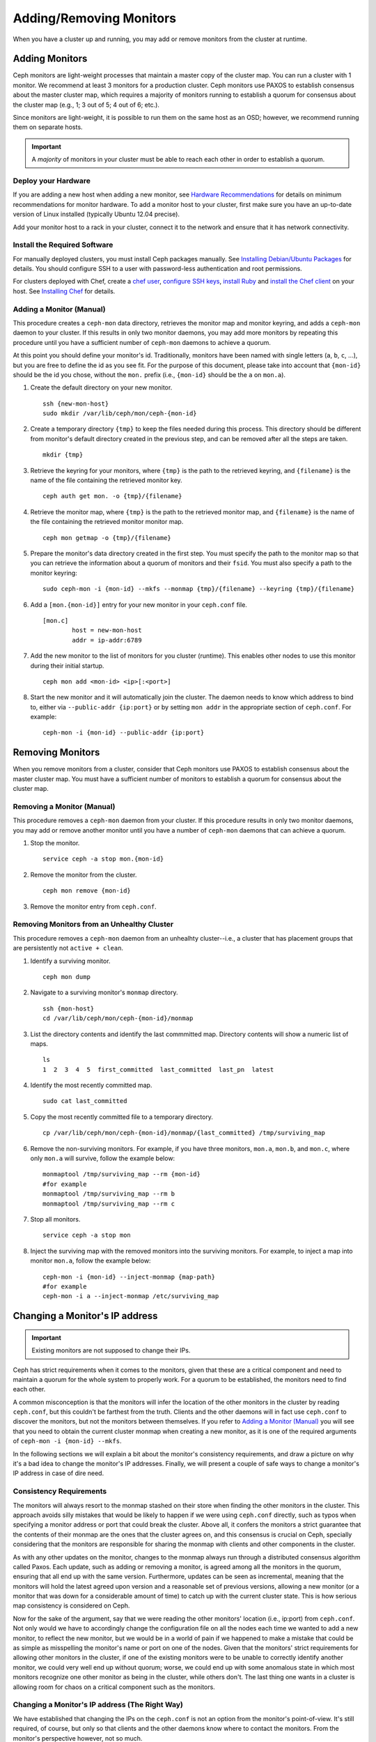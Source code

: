 ==========================
 Adding/Removing Monitors
==========================

When you have a cluster up and running, you may add or remove monitors
from the cluster at runtime.

Adding Monitors
===============

Ceph monitors are light-weight processes that maintain a master copy of the 
cluster map. You can run a cluster with 1 monitor. We recommend at least 3 
monitors for a production cluster. Ceph monitors use PAXOS to establish 
consensus about the master cluster map, which requires a majority of
monitors running to establish a quorum for consensus about the cluster map
(e.g., 1; 3 out of 5; 4 out of 6; etc.).

Since monitors are light-weight, it is possible to run them on the same 
host as an OSD; however, we recommend running them on separate hosts. 

.. important:: A *majority* of monitors in your cluster must be able to 
   reach each other in order to establish a quorum.

Deploy your Hardware
--------------------

If you are adding a new host when adding a new monitor,  see `Hardware
Recommendations`_ for details on minimum recommendations for monitor hardware.
To add a monitor host to your cluster, first make sure you have an up-to-date
version of Linux installed (typically Ubuntu 12.04 precise). 

Add your monitor host to a rack in your cluster, connect it to the network
and ensure that it has network connectivity.

.. _Hardware Recommendations: ../../install/hardware-recommendations

Install the Required Software
-----------------------------

For manually deployed clusters, you must install Ceph packages
manually. See `Installing Debian/Ubuntu Packages`_ for details.
You should configure SSH to a user with password-less authentication
and root permissions.

.. _Installing Debian/Ubuntu Packages: ../../install/debian

For clusters deployed with Chef, create a `chef user`_, `configure
SSH keys`_, `install Ruby`_ and `install the Chef client`_ on your host. See 
`Installing Chef`_ for details.

.. _chef user: ../../install/chef#createuser
.. _configure SSH keys: ../../install/chef#genkeys
.. _install the Chef client: ../../install/chef#installchef
.. _Installing Chef: ../../install/chef
.. _install Ruby: ../../install/chef#installruby

.. _Adding a Monitor (Manual):

Adding a Monitor (Manual)
-------------------------

This procedure creates a ``ceph-mon`` data directory, retrieves the monitor map
and monitor keyring, and adds a ``ceph-mon`` daemon to your cluster.  If
this results in only two monitor daemons, you may add more monitors by
repeating this procedure until you have a sufficient number of ``ceph-mon`` 
daemons to achieve a quorum.

At this point you should define your monitor's id.  Traditionally, monitors 
have been named with single letters (``a``, ``b``, ``c``, ...), but you are 
free to define the id as you see fit.  For the purpose of this document, 
please take into account that ``{mon-id}`` should be the id you chose, 
without the ``mon.`` prefix (i.e., ``{mon-id}`` should be the ``a`` 
on ``mon.a``).

#. Create the default directory on your new monitor. :: 

	ssh {new-mon-host}
	sudo mkdir /var/lib/ceph/mon/ceph-{mon-id}

#. Create a temporary directory ``{tmp}`` to keep the files needed during 
   this process. This directory should be different from monitor's default 
   directory created in the previous step, and can be removed after all the 
   steps are taken. :: 

	mkdir {tmp}

#. Retrieve the keyring for your monitors, where ``{tmp}`` is the path to 
   the retrieved keyring, and ``{filename}`` is the name of the file containing
   the retrieved monitor key. :: 

	ceph auth get mon. -o {tmp}/{filename}

#. Retrieve the monitor map, where ``{tmp}`` is the path to 
   the retrieved monitor map, and ``{filename}`` is the name of the file 
   containing the retrieved monitor monitor map. :: 

	ceph mon getmap -o {tmp}/{filename}

#. Prepare the monitor's data directory created in the first step. You must 
   specify the path to the monitor map so that you can retrieve the 
   information about a quorum of monitors and their ``fsid``. You must also 
   specify a path to the monitor keyring:: 

	sudo ceph-mon -i {mon-id} --mkfs --monmap {tmp}/{filename} --keyring {tmp}/{filename}
	

#. Add a ``[mon.{mon-id}]`` entry for your new monitor in your ``ceph.conf`` file. ::

	[mon.c]
		host = new-mon-host
		addr = ip-addr:6789

#. Add the new monitor to the list of monitors for you cluster (runtime). This enables 
   other nodes to use this monitor during their initial startup. ::

	ceph mon add <mon-id> <ip>[:<port>]

#. Start the new monitor and it will automatically join the cluster.
   The daemon needs to know which address to bind to, either via
   ``--public-addr {ip:port}`` or by setting ``mon addr`` in the
   appropriate section of ``ceph.conf``.  For example::

	ceph-mon -i {mon-id} --public-addr {ip:port}


Removing Monitors
=================

When you remove monitors from a cluster, consider that Ceph monitors use 
PAXOS to establish consensus about the master cluster map. You must have 
a sufficient number of monitors to establish a quorum for consensus about 
the cluster map.

.. _Removing a Monitor (Manual):

Removing a Monitor (Manual)
---------------------------

This procedure removes a ``ceph-mon`` daemon from your cluster.   If this
procedure results in only two monitor daemons, you may add or remove another
monitor until you have a number of ``ceph-mon`` daemons that can achieve a 
quorum.

#. Stop the monitor. ::

	service ceph -a stop mon.{mon-id}
	
#. Remove the monitor from the cluster. ::

	ceph mon remove {mon-id}
	
#. Remove the monitor entry from ``ceph.conf``. 


Removing Monitors from an Unhealthy Cluster
-------------------------------------------

This procedure removes a ``ceph-mon`` daemon from an unhealhty cluster--i.e., 
a cluster that has placement groups that are persistently not ``active + clean``.


#. Identify a surviving monitor. :: 

	ceph mon dump

#. Navigate to a surviving monitor's ``monmap`` directory. :: 

	ssh {mon-host}
	cd /var/lib/ceph/mon/ceph-{mon-id}/monmap

#. List the directory contents and identify the last commmitted map.
   Directory contents will show a numeric list of maps. ::

	ls 	
	1  2  3  4  5  first_committed  last_committed  last_pn  latest


#. Identify the most recently committed map. ::

	sudo cat last_committed

#. Copy the most recently committed file to a temporary directory. ::

	cp /var/lib/ceph/mon/ceph-{mon-id}/monmap/{last_committed} /tmp/surviving_map
	
#. Remove the non-surviving monitors. 	For example, if you have three monitors, 
   ``mon.a``, ``mon.b``, and ``mon.c``, where only ``mon.a`` will survive, follow 
   the example below:: 

	monmaptool /tmp/surviving_map --rm {mon-id}
	#for example
	monmaptool /tmp/surviving_map --rm b
	monmaptool /tmp/surviving_map --rm c
	
#. Stop all monitors. ::

	service ceph -a stop mon
	
#. Inject the surviving map with the removed monitors into the surviving monitors. 
   For example, to inject a map into monitor ``mon.a``, follow the example below:: 

	ceph-mon -i {mon-id} --inject-monmap {map-path}
	#for example
	ceph-mon -i a --inject-monmap /etc/surviving_map


.. _Changing a Monitor's IP address:

Changing a Monitor's IP address
===============================

.. important:: Existing monitors are not supposed to change their IPs.

Ceph has strict requirements when it comes to the monitors, given that these 
are a critical component and need to maintain a quorum for the whole system 
to properly work.  For a quorum to be established, the monitors need to find 
each other.

A common misconception is that the monitors will infer the location of the other 
monitors in the cluster by reading ``ceph.conf``, but this couldn't be farthest 
from the truth.  Clients and the other daemons will in fact use ``ceph.conf`` 
to discover the monitors, but not the monitors between themselves.  If you 
refer to `Adding a Monitor (Manual)`_ you will see that you need to obtain the 
current cluster monmap when creating a new monitor, as it is one of the required 
arguments of ``ceph-mon -i {mon-id} --mkfs``.

In the following sections we will explain a bit about the monitor's 
consistency requirements, and draw a picture on why it's a bad idea to change 
the monitor's IP addresses. Finally, we will present a couple of safe ways to 
change a monitor's IP address in case of dire need.


Consistency Requirements
------------------------

The monitors will always resort to the monmap stashed on their store 
when finding the other monitors in the cluster.  This approach avoids silly 
mistakes that would be likely to happen if we were using ``ceph.conf`` 
directly, such as typos when specifying a monitor address or port that could 
break the cluster.  Above all, it confers the monitors a strict guarantee that 
the contents of their monmap are the ones that the cluster agrees on, and this 
consensus is crucial on Ceph, specially considering that the monitors are 
responsible for sharing the monmap with clients and other components in the 
cluster.

As with any other updates on the monitor, changes to the monmap always run 
through a distributed consensus algorithm called Paxos.  Each update, such 
as adding or removing a monitor, is agreed among all the monitors in the quorum, 
ensuring that all end up with the same version.  Furthermore, updates can be 
seen as incremental, meaning that the monitors will hold the latest agreed upon 
version and a reasonable set of previous versions, allowing a new monitor (or a 
monitor that was down for a considerable amount of time) to catch up with the 
current cluster state.  This is how serious map consistency is considered on Ceph.

Now for the sake of the argument, say that we were reading the other monitors' 
location (i.e., ip:port) from ``ceph.conf``.  Not only would we have to 
accordingly change the configuration file on all the nodes each time we wanted 
to add a new monitor, to reflect the new monitor, but we would be in a world of 
pain if we happened to make a mistake that could be as simple as misspelling the 
monitor's name or port on one of the nodes.  Given that the monitors' strict 
requirements for allowing other monitors in the cluster, if one of the existing 
monitors were to be unable to correctly identify another monitor, we could very 
well end up without quorum; worse, we could end up with some anomalous state in 
which most monitors recognize one other monitor as being in the cluster, while 
others don't.  The last thing one wants in a cluster is allowing room for chaos 
on a critical component such as the monitors.


Changing a Monitor's IP address (The Right Way)
-----------------------------------------------

We have established that changing the IPs on the ``ceph.conf`` is not an option 
from the monitor's point-of-view.  It's still required, of course, but only so 
that clients and the other daemons know where to contact the monitors.  From the 
monitor's perspective however, not so much.

The right way of changing a monitor's IP address comes in the form of adding a 
new monitor with the new IP address (as described in `Adding a Monitor (Manual)`_), 
prior to removing the monitor we want to get rid of.  This way will ensure that 
not only the remaining monitors know where to contact the new monitor, but it will 
also maintain availability.

For instance, lets assume there are three monitors in place, such as :: 

	[mon.a]
		host = host01
		addr = 10.0.0.1:6789
	[mon.b]
		host = host02
		addr = 10.0.0.2:6789
	[mon.c]
		host = host03
		addr = 10.0.0.3:6789

Now say that we want to change ``mon.c`` to ``host04``, which has the IP address 
``10.0.0.4``. We would follow the steps on `Adding a Monitor (Manual)`_, adding a 
new monitor ``mon.d``, and then would remove ``mon.c`` as described on 
`Removing a Monitor (Manual)`_.  One should be aware that ``mon.d`` must be 
running before removing ``mon.c``, or quorum will be broken.  Moving all three 
monitors would thus require repeating this process as many times as needed.


Changing a Monitor's IP address (The Messy Way)
-----------------------------------------------

There may come a time when the monitors must be moved to a different network, 
a different part of the datacenter or a different datacenter altogether.  While 
it is possible to do it, the process becomes a bit more hazardous.

In such a case, the solution is to generate a new monmap with updated IP 
addresses for all the monitors in the cluster, and inject the new map on each 
individual monitor.  This is not the most user-friendly approach, but we do not 
expect this to be something that needs to be done every other week.  As it is 
clearly stated on the top of this section, monitors are not supposed to change 
IP addresses.

Take the previous monitor configuration and say that we want to move all the 
monitors from the ``10.0.0.x`` range to ``10.1.0.x``, and that these networks 
are unable to communicate.  Here is what we should do in such a remote 
scenario:


#. Retrieve the monitor map, where ``{tmp}`` is the path to 
   the retrieved monitor map, and ``{filename}`` is the name of the file 
   containing the retrieved monitor monitor map. :: 

	ceph mon getmap -o {tmp}/{filename}

#. These should be the contents of the monmap. ::

	$ monmaptool --print {tmp}/{filename}
	
	monmaptool: monmap file {tmp}/{filename}
	epoch 1
	fsid 224e376d-c5fe-4504-96bb-ea6332a19e61
	last_changed 2012-12-17 02:46:41.591248
	created 2012-12-17 02:46:41.591248
	0: 10.0.0.1:6789/0 mon.a
	1: 10.0.0.2:6789/0 mon.b
	2: 10.0.0.3:6789/0 mon.c

#. Remove the existing monitors. ::

	$ monmaptool --rm a --rm b --rm c {tmp}/{filename}
	
	monmaptool: monmap file {tmp}/{filename}
	monmaptool: removing a
	monmaptool: removing b
	monmaptool: removing c
	monmaptool: writing epoch 1 to {tmp}/{filename} (0 monitors)

#. Add the new monitor locations. ::

	$ monmaptool --add a 10.1.0.1:6789 --add b 10.1.0.2:6789 --add c 10.1.0.3:6789 {tmp}/{filename}
	
	monmaptool: monmap file {tmp}/{filename}
	monmaptool: writing epoch 1 to {tmp}/{filename} (3 monitors)

#. Check new contents. ::

	$ monmaptool --print {tmp}/{filename}
	
	monmaptool: monmap file {tmp}/{filename}
	epoch 1
	fsid 224e376d-c5fe-4504-96bb-ea6332a19e61
	last_changed 2012-12-17 02:46:41.591248
	created 2012-12-17 02:46:41.591248
	0: 10.1.0.1:6789/0 mon.a
	1: 10.1.0.2:6789/0 mon.b
	2: 10.1.0.3:6789/0 mon.c

At this point, it is assumed that either the servers have physically moved to 
the new location, or that the monitor's stores were.  That said, the next step 
is to make the changed monmap available to the monitors and inject it to each 
individual monitor.

#. First, make sure to stop all your monitors.  Injection must be done while 
   the daemon is not running.

#. Inject the monmap. ::

	ceph-mon -i {mon-id} --inject-monmap {tmp}/{filename}

#. Restart the monitors.

After this step, your monitors should be able to live forever happy in their 
new homes.

